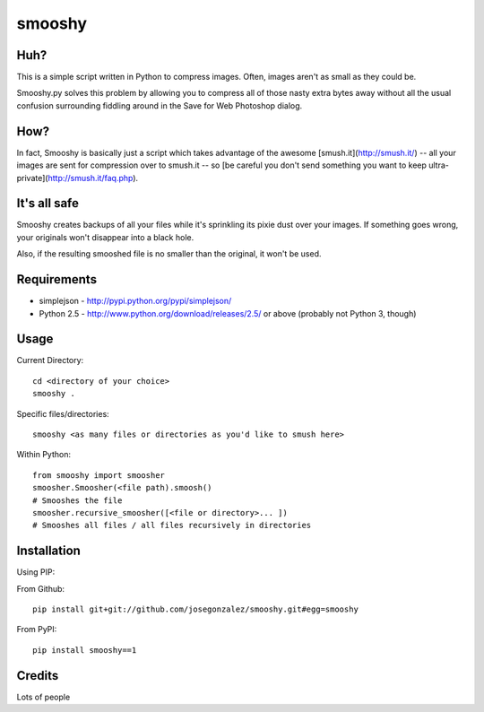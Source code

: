 =======
smooshy
=======


Huh?
====

This is a simple script written in Python to compress images. Often, images aren't as small as they could be.

Smooshy.py solves this problem by allowing you to compress all of those nasty extra bytes away without all the usual confusion surrounding fiddling around in the Save for Web Photoshop dialog.

How?
====

In fact, Smooshy is basically just a script which takes advantage of the awesome [smush.it](http://smush.it/) -- all your images are sent for compression over to smush.it -- so [be careful you don't send something you want to keep ultra-private](http://smush.it/faq.php).

It's all safe
=============

Smooshy creates backups of all your files while it's sprinkling its pixie dust over your images. If something goes wrong, your originals won't disappear into a black hole.

Also, if the resulting smooshed file is no smaller than the original, it won't be used.

Requirements
============

* simplejson - http://pypi.python.org/pypi/simplejson/
* Python 2.5 - http://www.python.org/download/releases/2.5/ or above (probably not Python 3, though)


Usage
=====

Current Directory::

		cd <directory of your choice>
		smooshy .

Specific files/directories::

		smooshy <as many files or directories as you'd like to smush here>


Within Python::

    from smooshy import smoosher
    smoosher.Smoosher(<file path).smoosh()
    # Smooshes the file
    smoosher.recursive_smoosher([<file or directory>... ])
    # Smooshes all files / all files recursively in directories

Installation
============

Using PIP:

From Github::

    pip install git+git://github.com/josegonzalez/smooshy.git#egg=smooshy

From PyPI::

    pip install smooshy==1


Credits
=======

Lots of people
